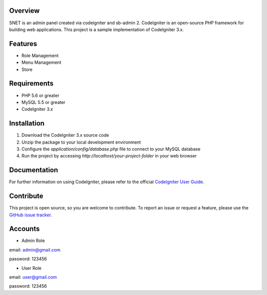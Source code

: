 *******************
Overview
*******************

SNET is an admin panel created via codeigniter and sb-admin 2. CodeIgniter is an open-source PHP framework for building web applications. This project is a sample implementation of CodeIgniter 3.x.

*******************
Features
*******************

- Role Management
- Menu Management
- Store

*******************
Requirements
*******************

- PHP 5.6 or greater
- MySQL 5.5 or greater
- CodeIgniter 3.x

*******************
Installation
*******************

1. Download the CodeIgniter 3.x source code
2. Unzip the package to your local development environment
3. Configure the `application/config/database.php` file to connect to your MySQL database
4. Run the project by accessing `http://localhost/your-project-folder` in your web browser

*******************
Documentation
*******************

For further information on using CodeIgniter, please refer to the official `CodeIgniter User Guide <https://codeigniter.com/user_guide/>`_.

*******************
Contribute
*******************

This project is open source, so you are welcome to contribute. To report an issue or request a feature, please use the `GitHub issue tracker <https://github.com/varreltantio/snet/issues>`_.

*******************
Accounts
*******************

- Admin Role

email: admin@gmail.com

password: 123456

- User Role

email: user@gmail.com

password: 123456
